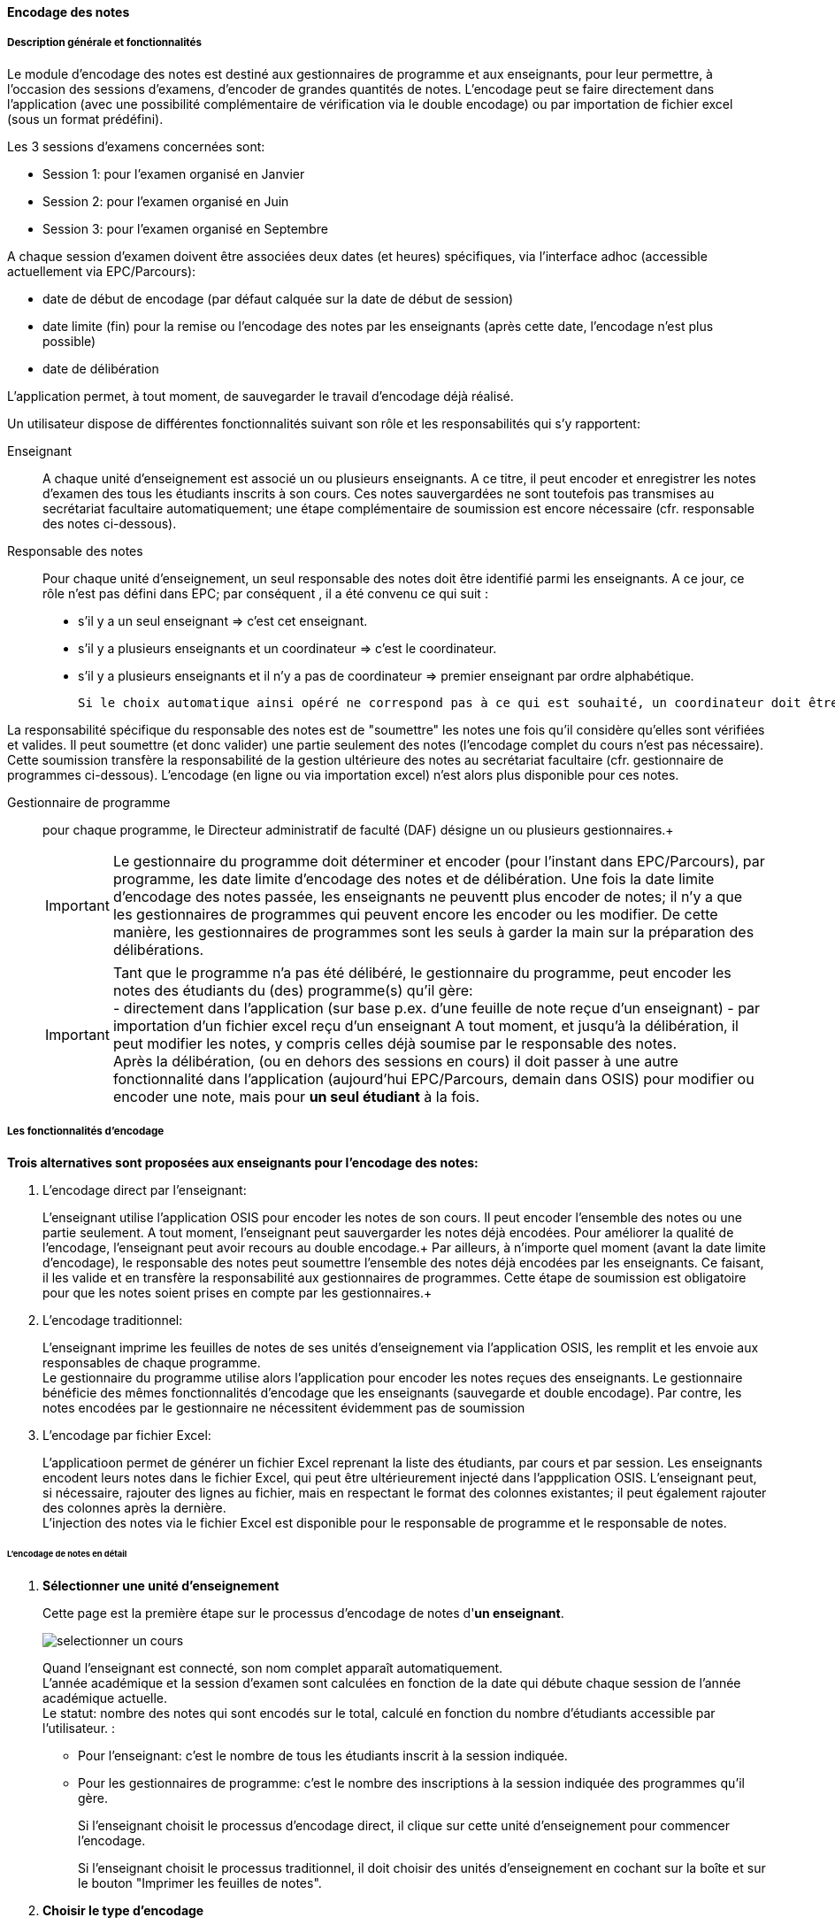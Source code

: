[[scores_encoding]]
==== Encodage des notes
===== Description générale et fonctionnalités
Le module d'encodage des notes est destiné aux gestionnaires de programme et aux enseignants, pour leur permettre,
à l'occasion des sessions d'examens, d'encoder de grandes quantités de notes. L'encodage peut se faire directement
dans l'application (avec une possibilité complémentaire de vérification via le double encodage) ou par importation
de fichier excel (sous un format prédéfini). +

Les 3 sessions d'examens concernées sont:

* Session 1: pour l'examen organisé en Janvier
* Session 2: pour l'examen organisé en Juin
* Session 3: pour l'examen organisé en Septembre

A chaque session d'examen doivent être associées deux dates (et heures) spécifiques, via l'interface adhoc (accessible actuellement via EPC/Parcours):

* date de début de encodage (par défaut calquée sur la date de début de session)
* date limite (fin) pour la remise ou l'encodage des notes par les enseignants (après cette date, l'encodage n'est plus possible)
* date de délibération

L'application permet, à tout moment, de sauvegarder le travail d'encodage déjà réalisé.

Un utilisateur dispose de différentes fonctionnalités suivant son rôle et les responsabilités qui s'y rapportent:

Enseignant:: A chaque unité d'enseignement est associé un ou plusieurs enseignants. A ce titre, il peut encoder et enregistrer
les notes d'examen des tous les étudiants inscrits à son cours.
Ces notes sauvergardées ne sont toutefois pas transmises au secrétariat facultaire automatiquement; une étape complémentaire
de soumission est encore nécessaire (cfr. responsable des notes ci-dessous).

Responsable des notes:: Pour chaque unité d'enseignement, un seul responsable des notes doit être identifié parmi les enseignants.
A ce jour, ce rôle n'est pas défini dans EPC; par conséquent , il a été convenu ce qui suit :
- s'il y a un seul enseignant => c'est cet enseignant. +
- s'il y a plusieurs enseignants et un coordinateur => c'est le coordinateur. +
- s'il y a plusieurs enseignants et il n'y a pas de coordinateur => premier enseignant par ordre alphabétique.

 Si le choix automatique ainsi opéré ne correspond pas à ce qui est souhaité, un coordinateur doit être désigné via le module "atttribution" d'EPC.

La responsabilité spécifique du responsable des notes est de "soumettre" les notes une fois qu'il considère qu'elles sont
vérifiées et valides.  Il peut soumettre (et donc valider) une partie seulement des notes (l'encodage complet du cours n'est
pas nécessaire). Cette soumission transfère la responsabilité de la gestion ultérieure des notes au secrétariat
facultaire (cfr. gestionnaire de programmes ci-dessous).  L'encodage (en ligne ou via importation excel) n'est alors plus disponible pour ces notes.

Gestionnaire de programme:: pour chaque programme, le Directeur administratif de faculté (DAF) désigne un ou plusieurs gestionnaires.+

+
IMPORTANT: Le gestionnaire du programme doit déterminer et encoder (pour l'instant dans EPC/Parcours), par programme, les date limite d'encodage des notes et de délibération.
Une fois la date limite d'encodage des notes passée, les enseignants ne peuventt plus encoder de notes; il n'y a que les gestionnaires de programmes qui peuvent encore les encoder ou les modifier.
De cette manière, les gestionnaires de programmes sont les seuls à garder la main sur la préparation des délibérations.
+
IMPORTANT: Tant que le programme n'a pas été délibéré, le gestionnaire du programme, peut encoder les notes des étudiants
du (des) programme(s) qu'il gère: +
- directement dans l'application (sur base p.ex. d'une feuille de note reçue d'un enseignant)
- par importation d'un fichier excel reçu d'un enseignant
A tout moment, et jusqu'à la délibération, il peut modifier les notes, y compris celles déjà soumise par le responsable des notes. +
Après la délibération, (ou en dehors des sessions en cours) il doit passer à une autre fonctionnalité dans l'application
(aujourd'hui EPC/Parcours, demain dans OSIS) pour modifier ou encoder une note, mais pour **un seul étudiant** à la fois.
+


===== Les fonctionnalités d'encodage

*Trois alternatives sont proposées aux enseignants pour l'encodage des notes:*

. L'encodage direct par l'enseignant:
+
L'enseignant utilise l'application OSIS pour encoder les notes de son cours. Il peut encoder l'ensemble des notes ou une
partie seulement. A tout moment, l'enseignant peut sauvergarder les notes déjà encodées. Pour améliorer la qualité de
l'encodage, l'enseignant peut avoir recours au double encodage.+
Par ailleurs, à n'importe quel moment (avant la date limite d'encodage), le responsable des notes peut soumettre
l'ensemble des notes déjà encodées par les enseignants.  Ce faisant, il les valide et en transfère la responsabilité aux
gestionnaires de programmes.  Cette étape de soumission est obligatoire pour que les notes soient prises en compte par les
gestionnaires.+

+
. L'encodage traditionnel:
+
L'enseignant imprime les feuilles de notes de ses unités d'enseignement via l'application OSIS, les remplit et les envoie
aux responsables de chaque programme. +
Le gestionnaire du programme utilise alors l'application pour encoder les notes reçues des enseignants.
Le gestionnaire bénéficie des mêmes fonctionnalités d'encodage que les enseignants (sauvegarde et double encodage).
Par contre, les notes encodées par le gestionnaire ne nécessitent évidemment pas de soumission

. L'encodage par fichier Excel:
+
L'applicatioon permet de générer un fichier Excel reprenant la liste des étudiants, par cours et par session. Les
enseignants encodent leurs notes dans le fichier Excel, qui peut être ultérieurement injecté dans l'appplication OSIS.
L'enseignant peut, si nécessaire, rajouter des lignes au fichier, mais en respectant le format des colonnes existantes;
il peut également rajouter des colonnes après la dernière. +
L'injection des notes via le fichier Excel est disponible pour le responsable de programme et le responsable de notes.


====== L'encodage de notes en détail

. *Sélectionner une unité d'enseignement*
+
Cette page est la première étape sur le processus d'encodage de notes d'*un enseignant*. +
+
image::images/encodage_notes/selectionner-un-cours.png[]
+
Quand l'enseignant est connecté, son nom complet apparaît automatiquement. +
L'année académique et la session d'examen sont calculées en fonction de la date qui débute chaque session de l'année académique actuelle. +
Le statut: nombre des notes qui sont encodés sur le total, calculé en fonction du nombre d'étudiants accessible par l'utilisateur. :
+
 - Pour l'enseignant: c'est le nombre de tous les étudiants inscrit à la session indiquée.
 - Pour les gestionnaires de programme: c'est le nombre des inscriptions à la session indiquée des programmes qu'il gère.
+
Si l'enseignant choisit le processus d'encodage direct, il clique sur cette unité d'enseignement pour commencer l'encodage. +
+
Si l'enseignant choisit le processus traditionnel, il doit choisir des unités d'enseignement en cochant sur la boîte et sur le bouton "Imprimer les feuilles de notes".
+
. *Choisir le type d'encodage*
+
image::images/encodage_notes/chosir-le-type-d-encodage.png[]
+
Le tableau contient le résultat de la recherche avec des critères au-dessus du tableau. Toute la liste est présentée, il n'y a pas de pagination.
+
Le fichier exporté contient la liste de même nombre d'étudiants, même ordre que le tableau. Le fichier peut avoir plus des colonnes.
+
La liste des programmes présentés dans le tableau et dans le menu déroulant sont des programmes accessibles à cet utilisateur (en se basant sur son profil).
+
Concrètement:
+
 - pour un gestionnaire de programme, le menu déroulant "Programme" lui permet de filtrer selon les programmes dont il est responsable.
 - pour un enseignant, le menu déroulant "Programme" lui permet de filtrer selon les programmes suivis par au moins un étudiant inscrit à cette unité d'enseignement.
+
Le nombre d'étudiants inscrits et le nombre des notes changent en fonction du choix de "Programme".
+
Commentaire: un commentaire par cours, par année académique et par session.
+
L'unité d'enseignement qui ont le crédit absolu >= 15: décimal autorisé.
+
Les notes déjà encodés sont grisées.
+
On peut trier sur chaque colonne.
+
. *Encoder les notes*
+
NOTE: Tous les enseignants peuvent encoder et sauvegarder les notes, mais seulement le responsable des notes de l'unité d'enseignement peut soumettre les notes.
+
image::images/encodage_notes/encoder-des-notes.png[]
+
On peut sauvegarder uniquement le commentaire.
+
Il y a une explication (info-bulle) apparait quand on passe sur chaque bouton.
+
Les notes qui sont déjà encodées sont grisées. L'enseignant ne peut plus re-encoder les notes pour ces étudiants mais le gestionnaire de programme peut les modifier. +
+
L'unité d'enseignement qui a le crédit absolu >= 15: décimal autorisé, sinon l'utilisateur ne peut pas soumettre des notes avec le décimal.
+
Une vérification "décimale" quand on va à la ligne pour chaque ligne. Mettre la couleur en rouge et un pop-up si la souris passe au-dessus de la note pour dire "Décimal non autorisée pour cette unité d'enseignement".
+
La liste des étudiants à encoder contient maximum 25 étudiants par page. L'utilisateur peut encoder/sauvegarder une page ou plusieurs pages et faire le double encodage pour vérifier tous ce qu'il a déjà encodé.
+
Le premier encodage s'est sauvegardé avant de passer l'écran "Double encodage".
+
. *Double-encoder les notes*
+
image::images/encodage_notes/double-encoder-les-notes.png[]
+
La liste des étudiants pour le double encodage contient tous les étudiants de la recherche, mais l'utilisateur peut re-encoder seulement les notes qui sont déjà encodé la première fois.
+
Pendant le double encodage, si on détecte qu'il y a une erreur par rapport à la première fois, on met la couleur rouge à la note. Et si l'utilisateur met la souris sur une note en rouge, il y a la note du premier encodage qui apparait. +
Tant que l'utilisateur ne fait pas "Comparer", il peut toujours modifier ses notes de double encodage.
+
En même principe que l'encodage, 25 étudiants par page.
+
. *Comparer les notes*
+
image::images/encodage_notes/comparer-2-encodages.png[]
+
Le bouton "Encoder les notes finales" n'est disponible que quand les 2 colonnes notes ou les 2 colonnes motifs ne sont pas identiques. +
Le bouton "Soumettre" n'est disponible que quand les 2 colonnes notes et les 2 colonnes motifs sont identiques.
+
. *Encoder les notes finales*
+
image::images/encodage_notes/encoder-les-notes-finales.png[]
+
La liste ne contient que des erreurs.
+
Il faut remplir toutes les notes finales pour pouvoir soumettre.
+
. *Confirmer la soumission*
+
image::images/encodage_notes/confirmer-la-soumission.png[]
+
Un e-mail récapitulatif de la soumission envoyé à tous les enseignants du cours.
+
. *Imprimer la feuille de notes*
+
image::images/encodage_notes/imprimer-la-feuille-de-notes.png[]
+
 - A gauche, c'est l'adresse "professionnelle" de l'enseignant qui est responsable de notes de cette unité d'enseignement.
+
Pour le moment, dans OSIS n'a pas encore l'information concernant "Président de jury" ni "Secrétaire du jury" du programme.
Il faut les ajouter dans des feuilles de notes quand on aura ces informations dans OSIS.
+
"Date de délibération": Date de délibération du programme. +
+
Année académique et le numéro de la session actuelle.
+
Le code et l'intitulé de l'unité d'enseignement.
+
Le programme et le nombre d'étudiants qui sont inscrits aux examens à cette session.
+
 - A droite, c'est l'adresse (numéro de téleéphone, fax, email) à laquelle les enseignants envoient les feuilles de notes.
Par défaut, c'est l'adresse de la *faculté* de gestion du programme.
Les gestionnaires de programmes peuvent changer cette adresse en utilisant l'adresse d'entité de gestion du programme.
Si c'est une autre adresse, des gestionnaires peuvent personnaliser l'adresse.
+
 - En bas, à droit: c'est le numéro de page + la date d'impression la feuille de note
+
. *Affiner la recherche*
+
image::images/encodage_notes/affiner-la-recherche.png[]
+
La premier l'interface des gestionnaires de programme quand veulent encoder les notes. Le gestionnaire peut filtrer par programmes (dont il est responsable), et par enseignant (qui enseigne les unités d'enseignement qui sont suivis par au moins un étudiant des programmes dont il est responsable. +
La liste présentée est la liste de tous les unités d'enseignement qui ont au moins d'un étudiant du programme donnée.
+
. *Générer le fichier d'importation*
+
image::images/encodage_notes/generer-le-fichier-d-importation.png[]
+
On fournit le fichier excel avec 11 colonnes dans l'ordre donnée. +
Les notes sont déjà encodées se trouvent dans le fichier Excel de manier "grisée". +
La liste des étudiants sont trié par programme et puis par Nom.
+
. *Compléter le fichier Excel*
+
image::images/encodage_notes/completer-le-fichier.png[]
+
Les enseignants et les gestionnaires de programme peuvent injecter le fichier Excel.
Après avoir injecté, les notes sont sauvegardées sous le statut "Enregistré" (pas le statut soumis). L'utilisateur peut injecter autant de fois qu'il veut. Seulement le responsable des notes et les gestionnaires de programme peuvent soumettre des notes. +
L'utilisateur doit garder 10 premières colonnes. L'utilisateur peut ajouter d'autres colonnes après la 10eme colonne. +
S'il existe 2 lignes de même noma => message d'erreur. +
Il finit d'injection à la fin du fichier Excel (même s'il y a des lignes blanches au milieu). +
L'utilisateur peut ajouter des lignes.
+
NOTE: Une note sera enregistré si et seulement si les données de toutes les cellules (de A à J) de la ligne sont corrects
+
. *Importer le fichier compété*
+
image::images/encodage_notes/importer-le-fichier-complete.png[]
+
Des étudiants ont déjà une note => pas d'injection de note pour ces étudiants. +
Si l'information d'une cellule (10 première colonne) n'est pas correct => pas d'injection.
+
. *Récapituler l'importation*
+
image::images/encodage_notes/recapituler-l-importation.png[]
+
. *Confirmer l'importation*
+
image::images/encodage_notes/confirmer-l-importation.png[]

image::images/encodage_notes/encodage-de-notes.png[]
